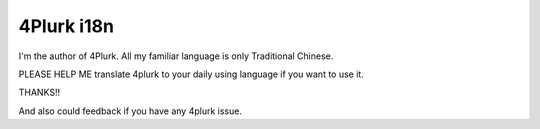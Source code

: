 4Plurk i18n
===========

I'm the author of 4Plurk. All my familiar language is only Traditional Chinese.

PLEASE HELP ME translate 4plurk to your daily using language if you want to use it.

THANKS!!

And also could feedback if you have any 4plurk issue.
